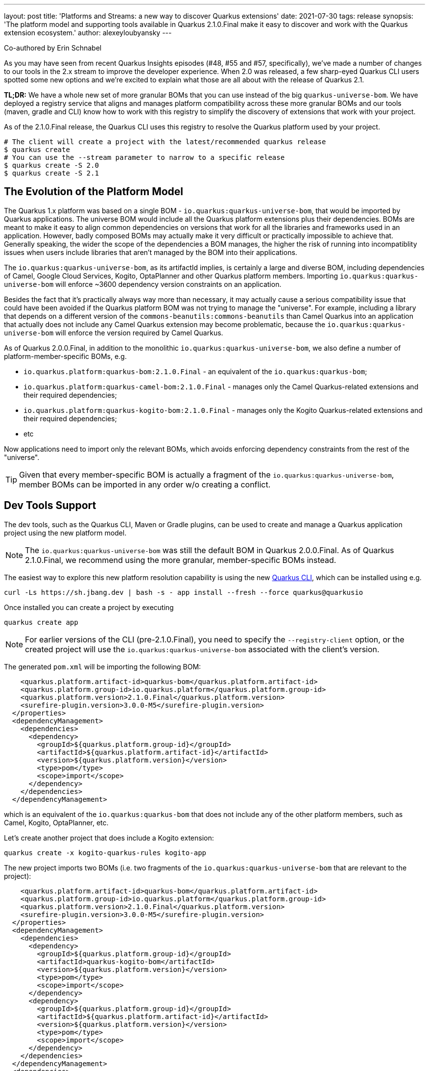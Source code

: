 ---
layout: post
title: 'Platforms and Streams: a new way to discover Quarkus extensions'
date: 2021-07-30
tags: release
synopsis: 'The platform model and supporting tools available in Quarkus 2.1.0.Final make it easy to discover and work with the Quarkus extension ecosystem.'
author: alexeyloubyansky
---

Co-authored by Erin Schnabel

As you may have seen from recent Quarkus Insights episodes (#48, #55 and #57, specifically), we've made a number of changes to our tools in the 2.x stream to improve the developer experience.  When 2.0 was released, a few sharp-eyed Quarkus CLI users spotted some new options and we're excited to explain what those are all about with the release of Quarkus 2.1.

**TL;DR:** We have a whole new set of more granular BOMs that you can use instead of the big `quarkus-universe-bom`. We have deployed a registry service that aligns and manages platform compatibility across these more granular BOMs and our tools (maven, gradle and CLI) know how to work with this registry to simplify the discovery of extensions that work with your project.

As of the 2.1.0.Final release, the Quarkus CLI uses this registry to resolve the Quarkus platform used by your project.

[source, bash]
----
# The client will create a project with the latest/recommended quarkus release
$ quarkus create
# You can use the --stream parameter to narrow to a specific release 
$ quarkus create -S 2.0
$ quarkus create -S 2.1
----

== The Evolution of the Platform Model

The Quarkus 1.x platform was based on a single BOM - `io.quarkus:quarkus-universe-bom`, that would be imported by Quarkus applications. The universe BOM would include all the Quarkus
platform extensions plus their dependencies. BOMs are meant to make it easy to align common dependencies on versions that work for all the libraries and frameworks used in an application.
However, badly composed BOMs may actually make it very difficult or practically impossible to achieve that. Generally speaking, the wider the scope of the dependencies a BOM manages,
the higher the risk of running into incompatiblity issues when users include libraries that aren't managed by the BOM into their applications.

The `io.quarkus:quarkus-universe-bom`, as its artifactId implies, is certainly a large and diverse BOM, including dependencies of Camel, Google Cloud Services, Kogito, OptaPlanner
and other Quarkus platform members. Importing `io.quarkus:quarkus-universe-bom` will enforce ~3600 dependency version constraints on an application. 

Besides the fact that it's practically
always way more than necessary, it may actually cause a serious compatibility issue that could have been avoided if the Quarkus platform BOM was not trying to manage the "universe".
For example, including a library that depends on a different version of the `commons-beanutils:commons-beanutils` than Camel Quarkus into an application that actually does not include any
Camel Quarkus extension may become problematic, because the `io.quarkus:quarkus-universe-bom` will enforce the version required by Camel Quarkus.

As of Quarkus 2.0.0.Final, in addition to the monolithic `io.quarkus:quarkus-universe-bom`, we also define a number of platform-member-specific BOMs, e.g.

* `io.quarkus.platform:quarkus-bom:2.1.0.Final` - an equivalent of the `io.quarkus:quarkus-bom`;
* `io.quarkus.platform:quarkus-camel-bom:2.1.0.Final` - manages only the Camel Quarkus-related extensions and their required dependencies;
* `io.quarkus.platform:quarkus-kogito-bom:2.1.0.Final` - manages only the Kogito Quarkus-related extensions and their required dependencies;
* etc

Now applications need to import only the relevant BOMs, which avoids enforcing dependency constraints from the rest of the "universe".

TIP: Given that every member-specific BOM is actually a fragment of the `io.quarkus:quarkus-universe-bom`, member BOMs can be imported in any order w/o creating a conflict.

== Dev Tools Support

The dev tools, such as the Quarkus CLI, Maven or Gradle plugins, can be used to create and manage a Quarkus application project using the new platform model.

NOTE: The `io.quarkus:quarkus-universe-bom` was still the default BOM in Quarkus 2.0.0.Final. As of Quarkus 2.1.0.Final, we recommend using the more granular, 
member-specific BOMs instead.

The easiest way to explore this new platform resolution capability is using the new https://quarkus.io/guides/cli-tooling[Quarkus CLI], which can be installed using e.g.

```shell
curl -Ls https://sh.jbang.dev | bash -s - app install --fresh --force quarkus@quarkusio
```

Once installed you can create a project by executing

```shell
quarkus create app
```

NOTE: For earlier versions of the CLI (pre-2.1.0.Final), you need to specify the `--registry-client` option, or the created project will use the `io.quarkus:quarkus-universe-bom` associated with the client's version.

The generated `pom.xml` will be importing the following BOM:
```xml
    <quarkus.platform.artifact-id>quarkus-bom</quarkus.platform.artifact-id>
    <quarkus.platform.group-id>io.quarkus.platform</quarkus.platform.group-id>
    <quarkus.platform.version>2.1.0.Final</quarkus.platform.version>
    <surefire-plugin.version>3.0.0-M5</surefire-plugin.version>
  </properties>
  <dependencyManagement>
    <dependencies>
      <dependency>
        <groupId>${quarkus.platform.group-id}</groupId>
        <artifactId>${quarkus.platform.artifact-id}</artifactId>
        <version>${quarkus.platform.version}</version>
        <type>pom</type>
        <scope>import</scope>
      </dependency>
    </dependencies>
  </dependencyManagement>
```

which is an equivalent of the `io.quarkus:quarkus-bom` that does not include any of the other platform members, such as Camel, Kogito, OptaPlanner, etc.

Let's create another project that does include a Kogito extension:

```shell
quarkus create -x kogito-quarkus-rules kogito-app
```

The new project imports two BOMs (i.e. two fragments of the `io.quarkus:quarkus-universe-bom` that are relevant to the project):

```xml
    <quarkus.platform.artifact-id>quarkus-bom</quarkus.platform.artifact-id>
    <quarkus.platform.group-id>io.quarkus.platform</quarkus.platform.group-id>
    <quarkus.platform.version>2.1.0.Final</quarkus.platform.version>
    <surefire-plugin.version>3.0.0-M5</surefire-plugin.version>
  </properties>
  <dependencyManagement>
    <dependencies>
      <dependency>
        <groupId>${quarkus.platform.group-id}</groupId>
        <artifactId>quarkus-kogito-bom</artifactId>
        <version>${quarkus.platform.version}</version>
        <type>pom</type>
        <scope>import</scope>
      </dependency>
      <dependency>
        <groupId>${quarkus.platform.group-id}</groupId>
        <artifactId>${quarkus.platform.artifact-id}</artifactId>
        <version>${quarkus.platform.version}</version>
        <type>pom</type>
        <scope>import</scope>
      </dependency>
    </dependencies>
  </dependencyManagement>
  <dependencies>
    <dependency>
      <groupId>org.kie.kogito</groupId>
      <artifactId>kogito-quarkus-rules</artifactId>
    </dependency>
```

== Wider Quarkus Ecosystem Support in the Dev Tools

The https://quarkus.io/guides/platform[Quarkus platform] does not represent the whole Quarkus extension ecosystem, aka Quarkiverse, but rather a set of extensions that target
the primary use-cases of Quarkus as a development stack. Which means that there are still plenty of Quarkus extensions that aren't present in a Quarkus platform (BOM),
e.g. most of the extensions hosted on the https://github.com/quarkiverse[Quarkiverse Hub]. These non-platform extensions could still be added
to Quarkus applications as usual application dependencies. The Quarkus 2.1.0.Final dev tools make it very easy, e.g.

```shell
quarkus create -x prettytime test-time-app
```

will create a new Quarkus project with a non-platform https://github.com/quarkiverse/quarkus-prettytime[Quarkus Pretty Time extension].

```xml
    <quarkus.platform.artifact-id>quarkus-bom</quarkus.platform.artifact-id>
    <quarkus.platform.group-id>io.quarkus.platform</quarkus.platform.group-id>
    <quarkus.platform.version>2.1.0.Final</quarkus.platform.version>
    <surefire-plugin.version>3.0.0-M5</surefire-plugin.version>
  </properties>
  <dependencyManagement>
    <dependencies>
      <dependency>
        <groupId>${quarkus.platform.group-id}</groupId>
        <artifactId>${quarkus.platform.artifact-id}</artifactId>
        <version>${quarkus.platform.version}</version>
        <type>pom</type>
        <scope>import</scope>
      </dependency>
    </dependencies>
  </dependencyManagement>
  <dependencies>
    <dependency>
      <groupId>io.quarkiverse.prettytime</groupId>
      <artifactId>quarkus-prettytime</artifactId>
      <version>0.1.0</version>
    </dependency>
```

== Registry Client Support in the Maven and Gradle Plugins

The Quarkus Maven and Gradle plugins can still be used to manage Quarkus projects.

```shell
mvn io.quarkus:quarkus-maven-plugin:2.1.0.Final:create \
    -Dextensions=kogito-quarkus-rules,prettytime \
    -DprojectGroupId=org.acme -DprojectArtifactId=quarkus-app -DprojectVersion=1.0 \
```
